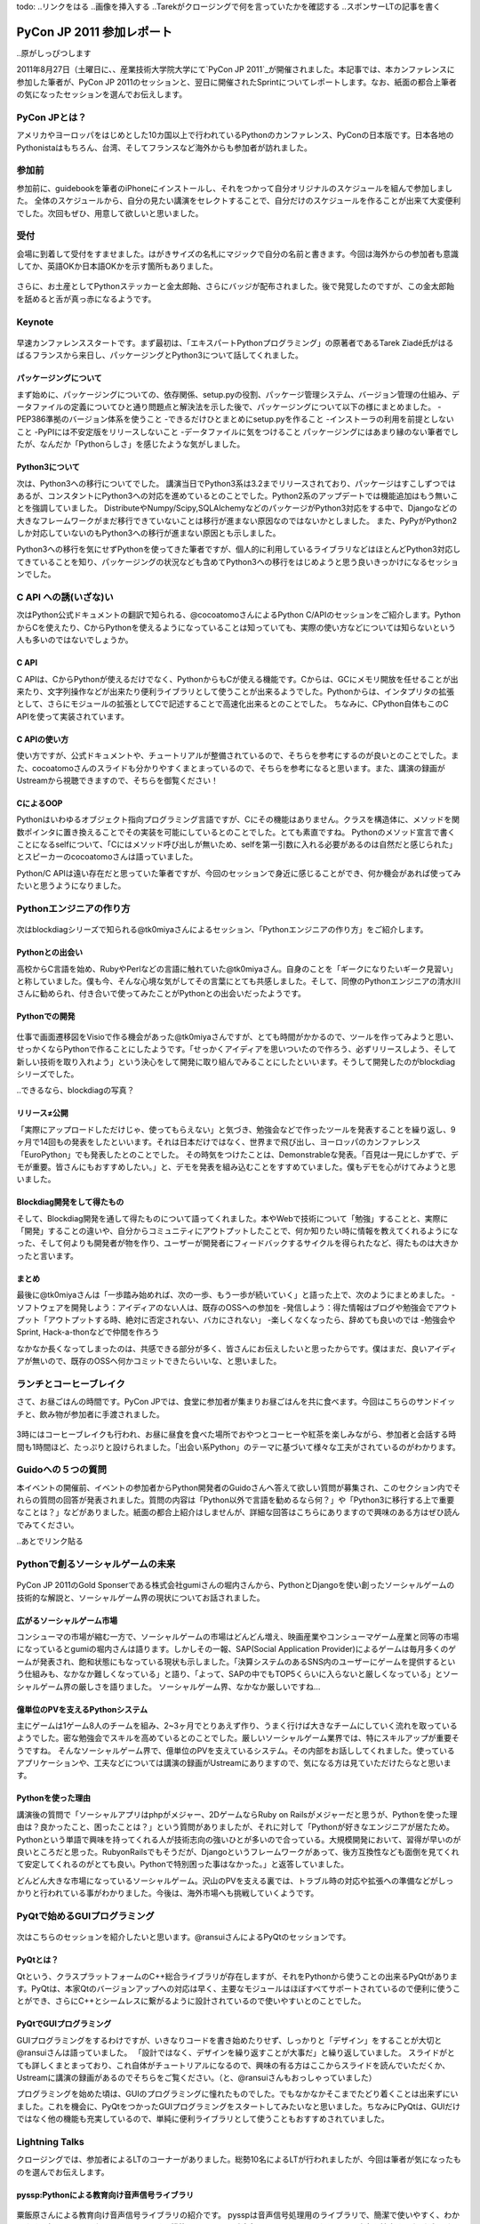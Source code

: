todo:
..リンクをはる
..画像を挿入する
..Tarekがクロージングで何を言っていたかを確認する
..スポンサーLTの記事を書く

============================
 PyCon JP 2011 参加レポート
============================

..原がしっぴつします

.. _`PyCon JP 2011`:http://2011.pycon.jp/

2011年8月27日（土曜日に、、産業技術大学院大学にて`PyCon JP 2011`_が開催されました。本記事では、本カンファレンスに参加した筆者が、PyCon JP 2011のセッションと、翌日に開催されたSprintについてレポートします。なお、紙面の都合上筆者の気になったセッションを選んでお伝えします。

PyCon JPとは？
==============
アメリカやヨーロッパをはじめとした10カ国以上で行われているPythonのカンファレンス、PyConの日本版です。日本各地のPythonistaはもちろん、台湾、そしてフランスなど海外からも参加者が訪れました。

参加前
======
参加前に、guidebookを筆者のiPhoneにインストールし、それをつかって自分オリジナルのスケジュールを組んで参加しました。
全体のスケジュールから、自分の見たい講演をセレクトすることで、自分だけのスケジュールを作ることが出来て大変便利でした。次回もぜひ、用意して欲しいと思いました。

.. figure:: /_static/h_guidebook.jpg
   :scale: 10%

受付
====
会場に到着して受付をすませました。はがきサイズの名札にマジックで自分の名前と書きます。今回は海外からの参加者も意識してか、英語OKか日本語OKかを示す箇所もありました。

.. figure:: /_static/h_name.jpg
   :scale: 10%

さらに、お土産としてPythonステッカーと金太郎飴、さらにバッジが配布されました。後で発覚したのですが、この金太郎飴を舐めると舌が真っ赤になるようです。

.. figure:: /_static/h_omiyage.jpg
   :scale: 10%

Keynote
========

.. figure:: /_static/h_tarek.jpg
   :scale: 10%

早速カンファレンススタートです。まず最初は、「エキスパートPythonプログラミング」の原著者であるTarek Ziadé氏がはるばるフランスから来日し、パッケージングとPython3について話してくれました。

パッケージングについて
-----------------------
まず始めに、パッケージングについての、依存関係、setup.pyの役割、パッケージ管理システム、バージョン管理の仕組み、データファイルの定義についてひと通り問題点と解決法を示した後で、パッケージングについて以下の様にまとめました。
-PEP386準拠のバージョン体系を使うこと
-できるだけひとまとめにsetup.pyを作ること
-インストーラの利用を前提としないこと
-PyPIには不安定版をリリースしないこと
-データファイルに気をつけること
パッケージングにはあまり縁のない筆者でしたが、なんだか「Pythonらしさ」を感じたような気がしました。

Python3について
---------------
次は、Python3への移行についてでした。
講演当日でPython3系は3.2までリリースされており、パッケージはすこしずつではあるが、コンスタントにPython3への対応を進めているとのことでした。Python2系のアップデートでは機能追加はもう無いことを強調していました。
DistributeやNumpy/Scipy,SQLAlchemyなどのパッケージがPython3対応をする中で、Djangoなどの大きなフレームワークがまだ移行できていないことは移行が進まない原因なのではないかとしました。
また、PyPyがPython2しか対応していないのもPython3への移行が進まない原因とも示しました。

Python3への移行を気にせずPythonを使ってきた筆者ですが、個人的に利用しているライブラリなどはほとんどPython3対応してきていることを知り、パッケージングの状況なども含めてPython3への移行をはじめようと思う良いきっかけになるセッションでした。

C API への誘(いざな)い
=======================

次はPython公式ドキュメントの翻訳で知られる、@cocoatomoさんによるPython C/APIのセッションをご紹介します。PythonからCを使えたり、CからPythonを使えるようになっていることは知っていても、実際の使い方などについては知らないという人も多いのではないでしょうか。

C API
-----
C APIは、CからPythonが使えるだけでなく、PythonからもCが使える機能です。Cからは、GCにメモリ開放を任せることが出来たり、文字列操作などが出来たり便利ライブラリとして使うことが出来るようでした。Pythonからは、インタプリタの拡張として、さらにモジュールの拡張としてCで記述することで高速化出来るとのことでした。
ちなみに、CPython自体もこのC APIを使って実装されています。

C APIの使い方
-------------
使い方ですが、公式ドキュメントや、チュートリアルが整備されているので、そちらを参考にするのが良いとのことでした。また、cocoatomoさんのスライドも分かりやすくまとまっているので、そちらを参考になると思います。また、講演の録画がUstreamから視聴できますので、そちらを御覧ください！

CによるOOP
----------
Pythonはいわゆるオブジェクト指向プログラミング言語ですが、Cにその機能はありません。クラスを構造体に、メソッドを関数ポインタに置き換えることでその実装を可能にしているとのことでした。とても素直ですね。
Pythonのメソッド宣言で書くことになるselfについて、「Cにはメソッド呼び出しが無いため、selfを第一引数に入れる必要があるのは自然だと感じられた」とスピーカーのcocoatomoさんは語っていました。

Python/C APIは遠い存在だと思っていた筆者ですが、今回のセッションで身近に感じることができ、何か機会があれば使ってみたいと思うようになりました。


Pythonエンジニアの作り方
========================

.. figure:: /_static/h_tk0miya1.jpg
   :scale: 10%

次はblockdiagシリーズで知られる@tk0miyaさんによるセッション、「Pythonエンジニアの作り方」をご紹介します。

Pythonとの出会い
-----------------
高校からC言語を始め、RubyやPerlなどの言語に触れていた@tk0miyaさん。自身のことを「ギークになりたいギーク見習い」と称していました。僕も今、そんな心境な気がしてその言葉にとても共感しました。そして、同僚のPythonエンジニアの清水川さんに勧められ、付き合いで使ってみたことがPythonとの出会いだったようです。

Pythonでの開発
--------------

.. figure:: /_static/h_tk0miya2.jpg
   :scale: 10%
   
仕事で画面遷移図をVisioで作る機会があった@tk0miyaさんですが、とても時間がかかるので、ツールを作ってみようと思い、せっかくならPythonで作ることにしたようです。「せっかくアイディアを思いついたので作ろう、必ずリリースしよう、そして新しい技術を取り入れよう」という決心をして開発に取り組んでみることにしたといいます。そうして開発したのがblockdiagシリーズでした。

..できるなら、blockdiagの写真？

リリース≠公開
-------------
「実際にアップロードしただけじゃ、使ってもらえない」と気づき、勉強会などで作ったツールを発表することを繰り返し、9ヶ月で14回もの発表をしたといいます。それは日本だけではなく、世界まで飛び出し、ヨーロッパのカンファレンス「EuroPython」でも発表したとのことでした。
その時気をつけたことは、Demonstrableな発表。「百見は一見にしかずで、デモが重要。皆さんにもおすすめしたい。」と、デモを発表を組み込むことをすすめていました。僕もデモを心がけてみようと思いました。

Blockdiag開発をして得たもの
----------------------------
そして、Blockdiag開発を通して得たものについて語ってくれました。本やWebで技術について「勉強」することと、実際に「開発」することの違いや、自分からコミュニティにアウトプットしたことで、何か知りたい時に情報を教えてくれるようになった、そして何よりも開発者が物を作り、ユーザーが開発者にフィードバックするサイクルを得られたなど、得たものは大きかったと言います。

まとめ
-------
最後に@tk0miyaさんは「一歩踏み始めれば、次の一歩、もう一歩が続いていく」と語った上で、次のようにまとめました。
-ソフトウェアを開発しよう：アイディアのない人は、既存のOSSへの参加を
-発信しよう：得た情報はブログや勉強会でアウトプット「アウトプットする時、絶対に否定されない、バカにされない」
-楽しくなくなったら、辞めても良いのでは
-勉強会やSprint, Hack-a-thonなどで仲間を作ろう

なかなか長くなってしまったのは、共感できる部分が多く、皆さんにお伝えしたいと思ったからです。僕はまだ、良いアイディアが無いので、既存のOSSへ何かコミットできたらいいな、と思いました。


ランチとコーヒーブレイク
=========================
さて、お昼ごはんの時間です。PyCon JPでは、食堂に参加者が集まりお昼ごはんを共に食べます。今回はこちらのサンドイッチと、飲み物が参加者に手渡されました。

.. figure:: /_static/h_lanch.jpg
   :scale: 10%
   
3時にはコーヒーブレイクも行われ、お昼に昼食を食べた場所でおやつとコーヒーや紅茶を楽しみながら、参加者と会話する時間も1時間ほど、たっぷりと設けられました。「出会い系Python」のテーマに基づいて様々な工夫がされているのがわかります。

.. figure:: /_static/h_cofee1.jpg
   :scale: 10%

.. figure:: /_static/h_coffee2.jpg
   :scale: 10%

Guidoへの５つの質問
===================
本イベントの開催前、イベントの参加者からPython開発者のGuidoさんへ答えて欲しい質問が募集され、このセクション内でそれらの質問の回答が発表されました。質問の内容は「Python以外で言語を勧めるなら何？」や「Python3に移行する上で重要なことは？」などがありました。紙面の都合上紹介はしませんが、詳細な回答はこちらにありますので興味のある方はぜひ読んでみてください。

..あとでリンク貼る

Pythonで創るソーシャルゲームの未来
==================================

.. figure:: /_static/h_social.jpg
   :scale: 10%

PyCon JP 2011のGold Sponserである株式会社gumiさんの堀内さんから、PythonとDjangoを使い創ったソーシャルゲームの技術的な解説と、ソーシャルゲーム界の現状についてお話されました。

広がるソーシャルゲーム市場
---------------------------
コンシューマの市場が縮む一方で、ソーシャルゲームの市場はどんどん増え、映画産業やコンシューマゲーム産業と同等の市場になっているとgumiの堀内さんは語ります。しかしその一報、SAP(Social Application Provider)によるゲームは毎月多くのゲームが発表され、飽和状態にもなっている現状も示しました。「決算システムのあるSNS内のユーザーにゲームを提供するという仕組みも、なかなか難しくなっている」と語り、「よって、SAPの中でもTOP5くらいに入らないと厳しくなっている」とソーシャルゲーム界の厳しさを語りました。
ソーシャルゲーム界、なかなか厳しいですね…

億単位のPVを支えるPythonシステム
---------------------------------
主にゲームは1ゲーム8人のチームを組み、2~3ヶ月でとりあえず作り、うまく行けば大きなチームにしていく流れを取っているようでした。密な勉強会でスキルを高めているとのことでした。厳しいソーシャルゲーム業界では、特にスキルアップが重要そうですね。
そんなソーシャルゲーム界で、億単位のPVを支えているシステム。その内部をお話ししてくれました。使っているアプリケーションや、工夫などについては講演の録画がUstreamにありますので、気になる方は見ていただけたらなと思います。

Pythonを使った理由
------------------
講演後の質問で「ソーシャルアプリはphpがメジャー、2DゲームならRuby on Railsがメジャーだと思うが、Pythonを使った理由は？良かったこと、困ったことは？」という質問がありましたが、それに対して「Pythonが好きなエンジニアが居たため。Pythonという単語で興味を持ってくれる人が技術志向の強いひとが多いので合っている。大規模開発において、習得が早いのが良いところだと思った。RubyonRailsでもそうだが、Djangoというフレームワークがあって、後方互換性なども面倒を見てくれて安定してくれるのがとても良い。Pythonで特別困った事はなかった。」と返答していました。

どんどん大きな市場になっているソーシャルゲーム。沢山のPVを支える裏では、トラブル時の対応や拡張への準備などがしっかりと行われている事がわかりました。今後は、海外市場へも挑戦していくようです。

PyQtで始めるGUIプログラミング
=============================

.. figure:: /_static/h_pyqt.jpg
   :scale: 10%

次はこちらのセッションを紹介したいと思います。@ransuiさんによるPyQtのセッションです。

PyQtとは？
----------
Qtという、クラスプラットフォームのC++総合ライブラリが存在しますが、それをPythonから使うことの出来るPyQtがあります。PyQtは、本家Qtのバージョンアップへの対応は早く、主要なモジュールはほぼすべてサポートされているので便利に使うことができ、さらにC++とシームレスに繋がるように設計されているので使いやすいとのことでした。

PyQtでGUIプログラミング
------------------------
GUIプログラミングをするわけですが、いきなりコードを書き始めたりせず、しっかりと「デザイン」をすることが大切と@ransuiさんは語っていました。
「設計ではなく、デザインを繰り返すことが大事だ」と繰り返していました。
スライドがとても詳しくまとまっており、これ自体がチュートリアルになるので、興味の有る方はここからスライドを読んでいただくか、Ustreamに講演の録画があるのでそちらをご覧ください。（と、@ransuiさんもおっしゃっていました）

プログラミングを始めた頃は、GUIのプログラミングに憧れたものでした。でもなかなかそこまでたどり着くことは出来ずにいました。これを機会に、PyQtをつかったGUIプログラミングをスタートしてみたいなと思いました。ちなみにPyQtは、GUIだけではなく他の機能も充実しているので、単純に便利ライブラリとして使うこともおすすめされていました。

Lightning Talks
===============
クロージングでは、参加者によるLTのコーナーがありました。総勢10名によるLTが行われましたが、今回は筆者が気になったものを選んでお伝えします。


pyssp:Pythonによる教育向け音声信号ライブラリ
--------------------------------------------

.. figure:: /_static/h_sound.jpg
   :scale: 10%

粟飯原さんによる教育向け音声信号ライブラリの紹介です。
pysspは音声信号処理用のライブラリで、簡潔で使いやすく、わかりやすく扱えるようになっているようです。機能としてはノイズ除去、カラオケトラックを用いて歌声を抽出するなどがあげられ、デモも行われました。Ustreamでその模様は聞くことができるので、ぜひ聞いてみてください。とてもクリアなっています。
「自然言語、画像処理は盛り上がっているが、音声信号処理はあまりないので作った」と粟飯原さん。こちらの分野でもPythonがもっと活躍すると良いと思いました。

CG業界とPython紹介
------------------

.. figure:: /_static/cg.jpg
   :scale: 10%

CGプロダクションに所属している@alpaca3さんからのLTを紹介します。
「CG業界でプログラミングとなると、作業の効率化、ソフトでできない表現の追加を行う。しかし日本には、開発部署を持っている会社は多くない。」と@alpaca3さん。今まではそれぞれのソフトウェアが独自の言語でAPIを作っていたようですが、最近はどれもPython対応が進み、ほとんどがPythonで書けるようになったといいます。CGソフト以外との連携や、Classの機能、ソフト間でほぼ共通のスクリプトで動くなど、とてもメリットがたくさんあるといいます。

CG業界でこんなにもPythonが使われているとは驚きでした。Pythonの柔軟性に驚かされたLTでした。

Unihandecode
-------------

.. figure:: /_static/h_unihandecode.jpg
   :scale: 20%

次に三浦さんによるLTを紹介します。
Kindleを購入した三浦さん。日本語のものが読んでみたいと思いCalibreというソフトを使ってみますが、漢字をよみがなに変換したものが正しくディレクトリに名前として付きません。原因を色々たどってみるとUnidecodeというライブラリにたどり着きますが、日本語への対応が全くされていないことに気づきます。そして出来たのがUnihandecodeでした。実はPlone内でも同じ問題が起きていたようで、Ploneユーザーの間で歓声が沸き上がっていました。

Oktest
-------

.. figure:: /_static/h_oktest.jpg
   :scale: 10%

次に桑田さんによるLTを紹介します。
Pythonでテストをする際、unittestを使うがメソッド名が長すぎると問題を掲げ、Perlの簡潔な"ok"や"is"などの簡単な表記であるべきだと主張しました。
そこで作られたOktest、このPythonで短くテストを書くために作られたライブラリではPerlの様に簡潔にテストを書くことが出来るのはもちろん、デコレータを使って何のテストをしているのかを分かりやすく記述できるなど、便利にできていました。
アプリケーションを作る際、テストをしたことはまだ無いですが、もしテストを行う機会があれば、ぜひこのライブラリを使ってみたいなと思いました。

クロージング
=============
最後に、LT会場に残り参加者とスタッフが集合し、クロージングが行われました。
フランスからKeynoteのため来日したTarekさんからは「楽しい会でした、また会いましょう！」とのメッセージが、そして座長・寺田さんからは「来年も一年後、このような会を継続してやっていきたい。」「ぜひ地方のイベントなども開いてみて欲しい」との挨拶と、参加者へのお礼でPyCon JP 2011本編は終了しました。

まとめ
======
今回のPyCon JP 2011は、200人を超え、250人近くの参加者が訪れました。今回これだけのPythonistaが集まり、情報交換が出来たことだけでもとても素敵な事だと思いました。
私個人としては、CG業界やC API、音声処理からGUIなど、普段なかなか触れることのなかった分野について知り、興味を持てたことはとても有意義な会だったと感じています。
しかし一方で、海外からの参加者とコミュニケーションが取れなかったことを残念に思い、次回機会があればコミュニケーションにチャレンジしたいと決心しました。（出会い系Pythonがテーマだったというのに！）
それでは、来年もきっとPyCon JP 2012が開催されることを祈って、この記事を終わりにしたいと思います。